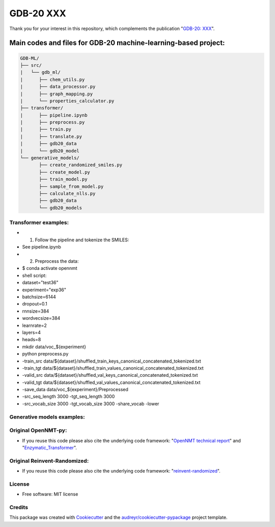 ======
GDB-20 XXX
======


.. image:: https://img.shields.io/pypi/v/gdb_ml.svg
        :target: https://pypi.python.org/pypi/gdb_ml

.. image:: https://readthedocs.org/projects/gdb-ml/badge/?version=latest
        :target: https://gdb-ml.readthedocs.io/en/latest/?version=latest
        :alt: Documentation Status

Thank you for your interest in this repository, which complements the publication 
"`GDB-20: XXX <https://XXX>`_".

.. image:: https://github.com/Ye-Buehler/XXX.jpg
   :alt: GA
   :align: center
   :width: 400px


Main codes and files for GDB-20 machine-learning-based project:
========================================================================================

.. code-block:: text

    GDB-ML/
    ├── src/
    |   └── gdb_ml/
    |      ├── chem_utils.py
    |      ├── data_processor.py
    |      ├── graph_mapping.py
    |      └── properties_calculator.py
    ├── transformer/
    |      ├── pipeline.ipynb
    |      ├── preprocess.py
    |      ├── train.py
    |      ├── translate.py
    |      ├── gdb20_data
    |      └── gdb20_model
    └── generative_models/
           ├── create_randomized_smiles.py
           ├── create_model.py
           ├── train_model.py
           ├── sample_from_model.py
           ├── calculate_nlls.py
           ├── gdb20_data
           └── gdb20_models

Transformer examples:
--------
* (1) Follow the pipeline and tokenize the SMILES:
	
* See pipeline.ipynb
	
* (2) Preprocess the data:
	
* $ conda activate opennmt
	
* shell script:
	
* dataset="test36"
* experiment="exp36"
	
* batchsize=6144
* dropout=0.1
* rnnsize=384
* wordvecsize=384
* learnrate=2
* layers=4
* heads=8
	
* mkdir data/voc_${experiment}
	
* python preprocess.py \ 
*     -train_src data/${dataset}/shuffled_train_keys_canonical_concatenated_tokenized.txt \ 
*     -train_tgt data/${dataset}/shuffled_train_values_canonical_concatenated_tokenized.txt \ 
*     -valid_src data/${dataset}/shuffled_val_keys_canonical_concatenated_tokenized.txt \ 
*     -valid_tgt data/${dataset}/shuffled_val_values_canonical_concatenated_tokenized.txt \ 
*     -save_data data/voc_${experiment}/Preprocessed \ 
*     -src_seq_length 3000 -tgt_seq_length 3000 \ 
*     -src_vocab_size 3000 -tgt_vocab_size 3000 -share_vocab -lower

Generative models examples:
--------


Original OpenNMT-py:
--------

* If you reuse this code please also cite the underlying code framework: "`OpenNMT technical report <https://www.aclweb.org/anthology/P17-4012>`_" and "`Enzymatic_Transformer <https://github.com/reymond-group/OpenNMT-py>`_".

Original Reinvent-Randomized:
--------

* If you reuse this code please also cite the underlying code framework: "`reinvent-randomized <https://github.com/undeadpixel/reinvent-randomized>`_".

License
--------

* Free software: MIT license


Credits
-------

This package was created with Cookiecutter_ and the `audreyr/cookiecutter-pypackage`_ project template.

.. _Cookiecutter: https://github.com/audreyr/cookiecutter
.. _`audreyr/cookiecutter-pypackage`: https://github.com/audreyr/cookiecutter-pypackage
